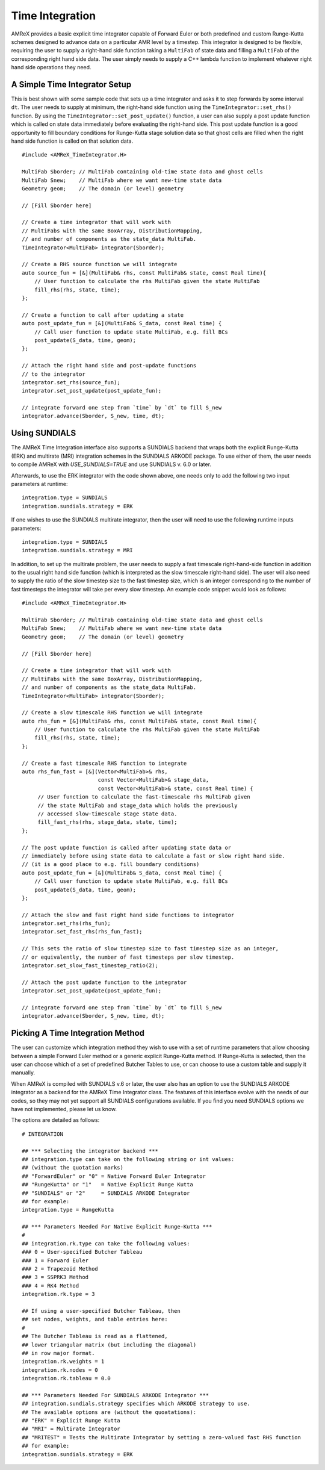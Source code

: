 
.. _sec:basics:timeintegration:

Time Integration
================

AMReX provides a basic explicit time integrator capable of Forward Euler or
both predefined and custom Runge-Kutta schemes designed to advance data on a
particular AMR level by a timestep. This integrator is designed to be flexible,
requiring the user to supply a right-hand side function taking a ``MultiFab``
of state data and filling a ``MultiFab`` of the corresponding right hand side
data. The user simply needs to supply a C++ lambda function to implement
whatever right hand side operations they need.

A Simple Time Integrator Setup
^^^^^^^^^^^^^^^^^^^^^^^^^^^^^^

This is best shown with some sample code that sets up a time integrator and
asks it to step forwards by some interval ``dt``. The user needs to supply at
minimum, the right-hand side function using the ``TimeIntegrator::set_rhs()``
function. By using the ``TimeIntegrator::set_post_update()`` function, a user
can also supply a post update function which is called on state data immediately
before evaluating the right-hand side. This post update function is a good
opportunity to fill boundary conditions for Runge-Kutta stage solution data so that
ghost cells are filled when the right hand side function is called on that solution data.

.. highlight:: c++

::

   #include <AMReX_TimeIntegrator.H>

   MultiFab Sborder; // MultiFab containing old-time state data and ghost cells
   MultiFab Snew;    // MultiFab where we want new-time state data
   Geometry geom;    // The domain (or level) geometry

   // [Fill Sborder here]

   // Create a time integrator that will work with
   // MultiFabs with the same BoxArray, DistributionMapping,
   // and number of components as the state_data MultiFab.
   TimeIntegrator<MultiFab> integrator(Sborder);

   // Create a RHS source function we will integrate
   auto source_fun = [&](MultiFab& rhs, const MultiFab& state, const Real time){
       // User function to calculate the rhs MultiFab given the state MultiFab
       fill_rhs(rhs, state, time);
   };

   // Create a function to call after updating a state
   auto post_update_fun = [&](MultiFab& S_data, const Real time) {
       // Call user function to update state MultiFab, e.g. fill BCs
       post_update(S_data, time, geom);
   };

   // Attach the right hand side and post-update functions
   // to the integrator
   integrator.set_rhs(source_fun);
   integrator.set_post_update(post_update_fun);

   // integrate forward one step from `time` by `dt` to fill S_new
   integrator.advance(Sborder, S_new, time, dt);


Using SUNDIALS
^^^^^^^^^^^^^^

The AMReX Time Integration interface also supports a SUNDIALS backend that
wraps both the explicit Runge-Kutta (ERK) and multirate (MRI) integration
schemes in the SUNDIALS ARKODE package. To use either of them, the user needs
to compile AMReX with `USE_SUNDIALS=TRUE` and use SUNDIALS v. 6.0 or later.

Afterwards, to use the ERK integrator with the code shown above, one needs only
to add the following two input parameters at runtime:

::

  integration.type = SUNDIALS
  integration.sundials.strategy = ERK
  
If one wishes to use the SUNDIALS multirate integrator, then the user will need
to use the following runtime inputs parameters:

::

  integration.type = SUNDIALS
  integration.sundials.strategy = MRI

In addition, to set up the multirate problem, the user needs to supply a fast
timescale right-hand-side function in addition to the usual right hand side
function (which is interpreted as the slow timescale right-hand side). The user
will also need to supply the ratio of the slow timestep size to the fast
timestep size, which is an integer corresponding to the number of fast
timesteps the integrator will take per every slow timestep. An example code
snippet would look as follows:

.. highlight:: c++

::

   #include <AMReX_TimeIntegrator.H>

   MultiFab Sborder; // MultiFab containing old-time state data and ghost cells
   MultiFab Snew;    // MultiFab where we want new-time state data
   Geometry geom;    // The domain (or level) geometry

   // [Fill Sborder here]

   // Create a time integrator that will work with
   // MultiFabs with the same BoxArray, DistributionMapping,
   // and number of components as the state_data MultiFab.
   TimeIntegrator<MultiFab> integrator(Sborder);

   // Create a slow timescale RHS function we will integrate
   auto rhs_fun = [&](MultiFab& rhs, const MultiFab& state, const Real time){
       // User function to calculate the rhs MultiFab given the state MultiFab
       fill_rhs(rhs, state, time);
   };

   // Create a fast timescale RHS function to integrate
   auto rhs_fun_fast = [&](Vector<MultiFab>& rhs,
                           const Vector<MultiFab>& stage_data,
                           const Vector<MultiFab>& state, const Real time) {
        // User function to calculate the fast-timescale rhs MultiFab given
        // the state MultiFab and stage_data which holds the previously
        // accessed slow-timescale stage state data.
        fill_fast_rhs(rhs, stage_data, state, time);
   };

   // The post update function is called after updating state data or
   // immediately before using state data to calculate a fast or slow right hand side.
   // (it is a good place to e.g. fill boundary conditions)
   auto post_update_fun = [&](MultiFab& S_data, const Real time) {
       // Call user function to update state MultiFab, e.g. fill BCs
       post_update(S_data, time, geom);
   };

   // Attach the slow and fast right hand side functions to integrator
   integrator.set_rhs(rhs_fun);
   integrator.set_fast_rhs(rhs_fun_fast);

   // This sets the ratio of slow timestep size to fast timestep size as an integer,
   // or equivalently, the number of fast timesteps per slow timestep.
   integrator.set_slow_fast_timestep_ratio(2);

   // Attach the post update function to the integrator
   integrator.set_post_update(post_update_fun);

   // integrate forward one step from `time` by `dt` to fill S_new
   integrator.advance(Sborder, S_new, time, dt);


Picking A Time Integration Method
^^^^^^^^^^^^^^^^^^^^^^^^^^^^^^^^^

The user can customize which integration method they wish to use with a set of
runtime parameters that allow choosing between a simple Forward Euler method or
a generic explicit Runge-Kutta method. If Runge-Kutta is selected, then the user
can choose which of a set of predefined Butcher Tables to use, or can choose to
use a custom table and supply it manually.

When AMReX is compiled with SUNDIALS v.6 or later, the user also has an option
to use the SUNDIALS ARKODE integrator as a backend for the AMReX Time Integrator
class. The features of this interface evolve with the needs of our codes, so
they may not yet support all SUNDIALS configurations available. If you find you
need SUNDIALS options we have not implemented, please let us know.

The options are detailed as follows:

::

  # INTEGRATION

  ## *** Selecting the integrator backend ***
  ## integration.type can take on the following string or int values:
  ## (without the quotation marks)
  ## "ForwardEuler" or "0" = Native Forward Euler Integrator
  ## "RungeKutta" or "1"   = Native Explicit Runge Kutta
  ## "SUNDIALS" or "2"     = SUNDIALS ARKODE Integrator
  ## for example:
  integration.type = RungeKutta

  ## *** Parameters Needed For Native Explicit Runge-Kutta ***
  #
  ## integration.rk.type can take the following values:
  ### 0 = User-specified Butcher Tableau
  ### 1 = Forward Euler
  ### 2 = Trapezoid Method
  ### 3 = SSPRK3 Method
  ### 4 = RK4 Method
  integration.rk.type = 3

  ## If using a user-specified Butcher Tableau, then
  ## set nodes, weights, and table entries here:
  #
  ## The Butcher Tableau is read as a flattened,
  ## lower triangular matrix (but including the diagonal)
  ## in row major format.
  integration.rk.weights = 1
  integration.rk.nodes = 0
  integration.rk.tableau = 0.0

  ## *** Parameters Needed For SUNDIALS ARKODE Integrator ***
  ## integration.sundials.strategy specifies which ARKODE strategy to use.
  ## The available options are (without the quoatations):
  ## "ERK" = Explicit Runge Kutta
  ## "MRI" = Multirate Integrator
  ## "MRITEST" = Tests the Multirate Integrator by setting a zero-valued fast RHS function
  ## for example:
  integration.sundials.strategy = ERK
